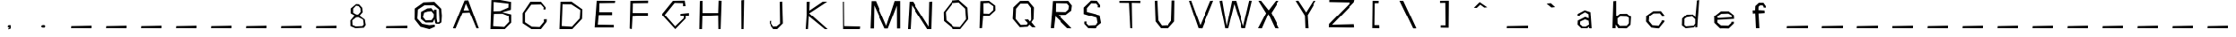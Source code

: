 SplineFontDB: 3.2
FontName: SkirtGrotesque
FullName: Skirt
FamilyName: Skirt Grotesque
Weight: Regular
Copyright: Copyright (c) 2023, JAKUBIK
UComments: "2023-4-24: Created with FontForge (http://fontforge.org)"
Version: 001.000
ItalicAngle: 0
UnderlinePosition: -100
UnderlineWidth: 50
Ascent: 800
Descent: 200
InvalidEm: 0
LayerCount: 2
Layer: 0 0 "Back" 1
Layer: 1 0 "Fore" 0
XUID: [1021 964 884723434 16587944]
OS2Version: 0
OS2_WeightWidthSlopeOnly: 0
OS2_UseTypoMetrics: 1
CreationTime: 1682342701
ModificationTime: 1682348914
OS2TypoAscent: 0
OS2TypoAOffset: 1
OS2TypoDescent: 0
OS2TypoDOffset: 1
OS2TypoLinegap: 0
OS2WinAscent: 0
OS2WinAOffset: 1
OS2WinDescent: 0
OS2WinDOffset: 1
HheadAscent: 0
HheadAOffset: 1
HheadDescent: 0
HheadDOffset: 1
OS2Vendor: 'PfEd'
MarkAttachClasses: 1
DEI: 91125
Encoding: ISO8859-1
UnicodeInterp: none
NameList: AGL For New Fonts
DisplaySize: -48
AntiAlias: 1
FitToEm: 0
WinInfo: 38 19 6
BeginPrivate: 0
EndPrivate
BeginChars: 256 72

StartChar: G
Encoding: 71 71 0
Width: 1000
Flags: H
LayerCount: 2
Fore
SplineSet
424 798 m 5
 754 804 l 1
 778 651 l 1
 706 648 l 25
 706 732 l 25
 472 738 l 1
 196 396 l 1
 487 75 l 1
 724 294 l 1
 733 357 l 25
 634 357 l 25
 634 429 l 25
 871 444 l 25
 871 360 l 25
 781 363 l 25
 781 282 l 1
 490 0 l 1
 106 396 l 5
 424 798 l 5
EndSplineSet
Validated: 1
EndChar

StartChar: A
Encoding: 65 65 1
Width: 1000
Flags: H
LayerCount: 2
Fore
SplineSet
470 798 m 1
 572 801 l 1
 866 0 l 1
 866 0 836.666666667 -1.33333333333 817.111111111 -1.33333333333 c 0
 807.333333333 -1.33333333333 800 -1 800 0 c 0
 800 3 611 453 611 453 c 1
 413 444 l 1
 413 444 221 9 221 0 c 0
 221 -2.5458365434 214.758763839 -3.41134027421 205.807217538 -3.41134027421 c 0
 186.790722194 -3.41134027421 155.54261114 0.494673607543 145.915004684 0.494673607543 c 0
 144.40398749 0.494673607543 143.425529604 0.39846012467 143.110500594 0.175832643941 c 1
 149.928730488 13.9722108728 470.000000131 797.999999815 470 798 c 1
506 711 m 1
 443 513 l 1
 596 513 l 1
 506 711 l 1
143.110500594 0.175832643941 m 1
 143.037378956 0.124158335403 142.999999869 0.0656734031812 143 0 c 0
 143 -0.0319533360557 143.037096903 0.0273040624231 143.110500594 0.175832643941 c 1
EndSplineSet
Validated: 524289
EndChar

StartChar: B
Encoding: 66 66 2
Width: 1000
Flags: H
LayerCount: 2
Fore
SplineSet
311 435 m 1
 290 66 l 1
 599 45 l 1
 737 192 l 1
 722 369 l 1
 548 438 l 1
 311 435 l 1
305 744 m 1
 302 507 l 1
 485 513 l 1
 716 603 l 1
 719 702 l 1
 305 744 l 1
242 798 m 1
 485 801 l 1
 791 744 l 1
 785 546 l 1
 542 480 l 1
 794 417 l 1
 794 177 l 1
 614 0 l 6
 215 0 l 5
 242 798 l 1
EndSplineSet
Validated: 1
EndChar

StartChar: C
Encoding: 67 67 3
Width: 1000
Flags: H
LayerCount: 2
Fore
SplineSet
353 798 m 25
 647 798 l 25
 782 633 l 25
 776 579 l 25
 716 579 l 25
 725 636 l 25
 647 723 l 25
 377 717 l 25
 203 477 l 25
 203 195 l 25
 392 69 l 25
 611 60 l 25
 731 207 l 25
 728 279 l 25
 812 282 l 25
 806 207 l 25
 647 0 l 1
 383 0 l 1
 137 165 l 25
 137 471 l 25
 353 798 l 25
EndSplineSet
Validated: 1
EndChar

StartChar: D
Encoding: 68 68 4
Width: 1000
Flags: H
LayerCount: 2
Fore
SplineSet
275 729 m 25
 251 84 l 25
 536 66 l 25
 755 306 l 25
 770 561 l 25
 518 726 l 25
 275 729 l 25
218 798 m 25
 524 801 l 25
 827 582 l 25
 818 294 l 25
 545 0 l 25
 188 0 l 0
 218 798 l 25
EndSplineSet
Validated: 1
EndChar

StartChar: E
Encoding: 69 69 5
Width: 1000
Flags: H
LayerCount: 2
Fore
SplineSet
251 801 m 25
 767 798 l 25
 758 738 l 25
 326 732 l 25
 320 477 l 25
 680 486 l 25
 680 402 l 25
 308 393 l 25
 281 93 l 25
 728 87 l 25
 728 15 l 25
 194 15 l 25
 251 801 l 25
EndSplineSet
Validated: 1
EndChar

StartChar: F
Encoding: 70 70 6
Width: 1000
Flags: H
LayerCount: 2
Fore
SplineSet
215 792 m 25
 710 798 l 25
 707 729 l 25
 284 723 l 25
 278 447 l 25
 704 444 l 25
 704 363 l 25
 275 339 l 25
 254 0 l 25
 194 15 l 25
 215 792 l 25
EndSplineSet
Validated: 1
EndChar

StartChar: H
Encoding: 72 72 7
Width: 1000
Flags: H
LayerCount: 2
Fore
SplineSet
200 795 m 25
 275 801 l 25
 275 450 l 25
 710 447 l 25
 722 804 l 25
 806 798 l 25
 779 0 l 29
 716 0 l 29
 710 381 l 25
 272 366 l 25
 260 0 l 25
 185 0 l 25
 200 795 l 25
EndSplineSet
Validated: 1
EndChar

StartChar: I
Encoding: 73 73 8
Width: 1000
Flags: H
LayerCount: 2
Fore
SplineSet
380 798 m 25
 458 807 l 25
 443 0 l 29
 383 0 l 29
 380 798 l 25
EndSplineSet
Validated: 1
EndChar

StartChar: J
Encoding: 74 74 9
Width: 1000
Flags: H
LayerCount: 2
Fore
SplineSet
476 798 m 25
 545 804 l 25
 563 162 l 25
 404 0 l 25
 293 0 l 25
 176 156 l 25
 176 231 l 25
 236 237 l 25
 233 159 l 25
 290 72 l 25
 389 78 l 25
 485 159 l 25
 476 798 l 25
EndSplineSet
Validated: 1
EndChar

StartChar: K
Encoding: 75 75 10
Width: 1000
Flags: H
LayerCount: 2
Fore
SplineSet
251 795 m 25
 335 801 l 25
 326 546 l 25
 698 801 l 25
 824 801 l 25
 320 465 l 25
 836 0 l 25
 758 0 l 25
 311 372 l 25
 287 0 l 25
 200 0 l 25
 251 795 l 25
EndSplineSet
Validated: 1
EndChar

StartChar: L
Encoding: 76 76 11
Width: 1000
Flags: H
LayerCount: 2
Fore
SplineSet
260 798 m 25
 314 801 l 25
 320 84 l 25
 767 75 l 25
 758 0 l 25
 266 0 l 25
 260 798 l 25
EndSplineSet
Validated: 1
EndChar

StartChar: M
Encoding: 77 77 12
Width: 1000
Flags: H
LayerCount: 2
Fore
SplineSet
86 792 m 29
 209 792 l 29
 515 69 l 29
 752 795 l 29
 907 795 l 5
 907 -6 l 5
 818 -6 l 5
 815 666 l 29
 560 -6 l 29
 467 -6 l 29
 161 672 l 29
 152 -6 l 29
 56 -6 l 29
 86 792 l 29
EndSplineSet
Validated: 1
EndChar

StartChar: N
Encoding: 78 78 13
Width: 1000
Flags: H
LayerCount: 2
Fore
SplineSet
170 798 m 25
 269 801 l 25
 725 69 l 25
 740 795 l 25
 824 804 l 25
 800 0 l 25
 683 0 l 25
 239 702 l 25
 200 0 l 25
 125 0 l 25
 170 798 l 25
EndSplineSet
Validated: 1
EndChar

StartChar: O
Encoding: 79 79 14
Width: 1000
Flags: HO
LayerCount: 2
Fore
SplineSet
404 723 m 25
 206 477 l 25
 221 243 l 25
 443 66 l 25
 620 60 l 25
 791 273 l 25
 767 573 l 25
 584 738 l 25
 404 723 l 25
401 792 m 25
 584 807 l 25
 830 600 l 25
 851 270 l 25
 629 0 l 25
 428 0 l 25
 152 222 l 25
 146 477 l 25
 401 792 l 25
EndSplineSet
Validated: 1
EndChar

StartChar: at
Encoding: 64 64 15
Width: 1000
Flags: H
LayerCount: 2
Fore
SplineSet
317 471 m 25
 284 333 l 25
 362 234 l 25
 524 240 l 25
 584 327 l 25
 587 429 l 25
 521 513 l 29
 416 504 l 29
 317 471 l 25
407 594 m 25
 518 597 l 25
 590 504 l 25
 593 555 l 25
 662 552 l 25
 665 291 l 25
 683 177 l 25
 704 171 l 25
 746 198 l 25
 731 561 l 25
 587 678 l 25
 326 684 l 25
 143 561 l 25
 128 285 l 25
 263 117 l 25
 461 66 l 25
 611 81 l 25
 620 24 l 25
 464 0 l 25
 215 24 l 25
 53 261 l 25
 56 591 l 25
 299 765 l 25
 602 774 l 25
 794 585 l 25
 812 378 l 25
 800 177 l 25
 740 117 l 25
 659 117 l 25
 626 147 l 25
 608 270 l 25
 557 174 l 25
 359 171 l 25
 227 276 l 25
 230 492 l 25
 407 594 l 25
EndSplineSet
Validated: 1
EndChar

StartChar: P
Encoding: 80 80 16
Width: 1000
Flags: H
LayerCount: 2
Fore
SplineSet
275 732 m 29
 449 741 l 25
 578 648 l 25
 575 537 l 25
 461 429 l 25
 278 435 l 25
 275 732 l 29
191 792 m 25
 191 792 167 -6 167 0 c 8
 167 6 236 3 236 0 c 8
 236 -3 269 354 269 354 c 25
 467 369 l 25
 635 525 l 25
 632 666 l 25
 455 801 l 25
 191 792 l 25
EndSplineSet
Validated: 37
EndChar

StartChar: Q
Encoding: 81 81 17
Width: 1000
Flags: H
LayerCount: 2
Fore
SplineSet
332 723 m 29
 560 723 l 25
 650 600 l 25
 656 246 l 25
 623 189 l 25
 569 255 l 25
 470 246 l 25
 560 147 l 25
 533 99 l 25
 341 93 l 25
 197 270 l 25
 209 576 l 25
 332 723 l 29
323 798 m 25
 134 588 l 25
 116 243 l 25
 116 243 317 -3 317 0 c 8
 317 3 557 15 557 15 c 25
 608 72 l 25
 608 72 686 -6 686 0 c 8
 686 6 776 -9 776 0 c 8
 776 9 662 144 662 144 c 25
 722 231 l 25
 734 612 l 25
 578 801 l 25
 323 798 l 25
EndSplineSet
Validated: 41
EndChar

StartChar: R
Encoding: 82 82 18
Width: 1000
Flags: H
LayerCount: 2
Fore
SplineSet
350 735 m 29
 674 729 l 25
 734 657 l 25
 716 552 l 25
 638 480 l 25
 347 486 l 25
 350 735 l 29
263 795 m 25
 263 795 203 -6 203 0 c 8
 203 6 293 0 293 0 c 25
 335 348 l 25
 335 348 683 -6 683 0 c 8
 683 6 800 -9 800 0 c 8
 800 9 422 393 422 393 c 25
 638 396 l 25
 797 519 l 25
 815 669 l 25
 713 798 l 25
 263 795 l 25
EndSplineSet
Validated: 37
EndChar

StartChar: S
Encoding: 83 83 19
Width: 1000
Flags: H
LayerCount: 2
Fore
SplineSet
347 807 m 29
 143 609 l 25
 143 420 l 25
 530 300 l 25
 554 150 l 25
 467 84 l 25
 278 75 l 25
 221 135 l 25
 224 192 l 25
 161 189 l 25
 161 123 l 25
 161 123 275 -3 275 0 c 8
 275 3 479 -6 479 0 c 8
 479 6 653 150 653 150 c 25
 611 381 l 25
 233 483 l 25
 233 591 l 25
 356 732 l 25
 509 726 l 25
 563 675 l 25
 557 618 l 25
 626 615 l 25
 626 681 l 25
 536 801 l 25
 347 807 l 29
EndSplineSet
Validated: 41
EndChar

StartChar: T
Encoding: 84 84 20
Width: 1000
Flags: H
LayerCount: 2
Fore
SplineSet
164 798 m 29
 164 744 l 25
 431 741 l 25
 431 741 467 -9 467 0 c 8
 467 9 521 -9 521 0 c 8
 521 9 509 744 509 744 c 25
 773 738 l 25
 773 801 l 25
 164 798 l 29
EndSplineSet
Validated: 41
EndChar

StartChar: U
Encoding: 85 85 21
Width: 1000
Flags: H
LayerCount: 2
Fore
SplineSet
176 798 m 29
 197 192 l 25
 197 192 347 3 347 0 c 8
 347 -3 572 -6 572 0 c 8
 572 6 737 189 737 189 c 25
 746 807 l 25
 668 807 l 25
 650 210 l 25
 554 81 l 25
 377 72 l 25
 275 222 l 25
 248 801 l 25
 176 798 l 29
EndSplineSet
Validated: 41
EndChar

StartChar: V
Encoding: 86 86 22
Width: 1000
Flags: H
LayerCount: 2
Fore
SplineSet
152 798 m 29
 152 798 422 -6 422 0 c 8
 422 6 530 -9 530 0 c 8
 530 9 851 804 851 804 c 25
 767 798 l 25
 473 84 l 25
 215 804 l 25
 152 798 l 29
EndSplineSet
Validated: 41
EndChar

StartChar: W
Encoding: 87 87 23
Width: 1000
Flags: H
LayerCount: 2
Fore
SplineSet
29 795 m 29
 29 795 188 3 188 0 c 8
 188 -3 272 0 272 0 c 25
 443 711 l 25
 665 0 l 25
 665 0 764 3 764 0 c 8
 764 -3 953 801 953 801 c 25
 881 804 l 25
 707 60 l 25
 497 798 l 25
 380 798 l 25
 230 66 l 25
 104 807 l 25
 29 795 l 29
EndSplineSet
Validated: 41
EndChar

StartChar: X
Encoding: 88 88 24
Width: 1000
Flags: H
LayerCount: 2
Fore
SplineSet
137 801 m 29
 353 444 l 25
 353 444 125 -3 125 0 c 8
 125 3 236 -6 236 0 c 8
 236 6 416 417 416 417 c 25
 416 417 611 -6 611 0 c 8
 611 6 725 -9 725 0 c 8
 725 9 503 450 503 450 c 25
 719 801 l 25
 629 798 l 25
 425 528 l 25
 212 801 l 25
 137 801 l 29
EndSplineSet
Validated: 37
EndChar

StartChar: Y
Encoding: 89 89 25
Width: 1000
Flags: H
LayerCount: 2
Fore
SplineSet
200 798 m 29
 458 375 l 25
 458 375 473 -6 473 0 c 8
 473 6 560 -6 560 0 c 8
 560 6 536 387 536 387 c 25
 776 801 l 25
 698 798 l 25
 494 468 l 25
 275 804 l 25
 200 798 l 29
EndSplineSet
Validated: 41
EndChar

StartChar: Z
Encoding: 90 90 26
Width: 1000
Flags: H
LayerCount: 2
Fore
SplineSet
164 798 m 29
 161 738 l 25
 764 729 l 25
 155 99 l 25
 155 99 149 -6 149 0 c 8
 149 6 878 -9 878 0 c 8
 878 9 869 90 869 90 c 25
 239 75 l 25
 869 735 l 25
 884 801 l 25
 164 798 l 29
EndSplineSet
Validated: 37
EndChar

StartChar: bracketleft
Encoding: 91 91 27
Width: 1000
Flags: H
LayerCount: 2
Fore
SplineSet
564 800 m 25
 394 802 l 1
 394 802 385 -8 385 1 c 0
 385 10 582 -7 582 2 c 8
 582 11 579 86 579 86 c 25
 445 88 l 1
 454 733 l 1
 561 734 l 25
 564 800 l 25
EndSplineSet
Validated: 37
EndChar

StartChar: backslash
Encoding: 92 92 28
Width: 1000
Flags: H
LayerCount: 2
Fore
SplineSet
167 801 m 29
 167 801 548 6 548 0 c 8
 548 -6 638 -6 638 0 c 8
 638 6 272 801 272 801 c 25
 167 801 l 29
EndSplineSet
Validated: 41
EndChar

StartChar: bracketright
Encoding: 93 93 29
Width: 1000
Flags: H
LayerCount: 2
Fore
SplineSet
323 801 m 29
 323 741 l 25
 470 744 l 25
 476 81 l 25
 341 81 l 25
 341 18 l 25
 563 15 l 25
 569 804 l 25
 323 801 l 29
EndSplineSet
Validated: 9
EndChar

StartChar: asciicircum
Encoding: 94 94 30
Width: 1000
Flags: H
LayerCount: 2
Fore
SplineSet
452 765 m 25
 290 603 l 25
 371 600 l 25
 470 693 l 25
 581 609 l 25
 665 618 l 25
 452 765 l 25
EndSplineSet
Validated: 9
EndChar

StartChar: underscore
Encoding: 95 95 31
Width: 1000
Flags: H
LayerCount: 2
Fore
SplineSet
236 60 m 29
 236 60 230 -9 230 0 c 8
 230 9 824 -3 824 0 c 8
 824 3 827 72 827 72 c 25
 236 60 l 29
EndSplineSet
Validated: 37
EndChar

StartChar: grave
Encoding: 96 96 32
Width: 1000
Flags: H
LayerCount: 2
Fore
SplineSet
368 723 m 29
 500 612 l 25
 605 624 l 25
 485 735 l 25
 368 723 l 29
EndSplineSet
Validated: 9
EndChar

StartChar: a
Encoding: 97 97 33
Width: 1000
Flags: H
LayerCount: 2
Fore
SplineSet
464 255 m 25
 563 213 l 25
 575 102 l 25
 479 45 l 25
 395 48 l 25
 323 111 l 25
 329 192 l 25
 464 255 l 25
455 531 m 25
 257 423 l 25
 251 351 l 25
 320 348 l 25
 320 393 l 25
 464 474 l 25
 560 417 l 25
 566 288 l 1
 467 327 l 25
 260 219 l 25
 254 102 l 25
 254 102 362 -6 362 0 c 8
 362 6 527 -3 527 0 c 8
 527 3 575 48 575 48 c 25
 575 48 578 -3 578 0 c 8
 578 3 647 -9 647 0 c 0
 647 9 614 477 614 477 c 25
 455 531 l 25
EndSplineSet
Validated: 41
EndChar

StartChar: b
Encoding: 98 98 34
Width: 1000
Flags: H
LayerCount: 2
Fore
SplineSet
470 345 m 29
 650 339 l 25
 710 306 l 25
 710 141 l 25
 650 69 l 25
 458 66 l 25
 395 138 l 25
 392 285 l 25
 470 345 l 29
275 789 m 25
 275 789 251 -6 251 0 c 8
 251 6 338 -3 338 0 c 8
 338 3 341 105 341 105 c 25
 341 105 419 -6 419 0 c 8
 419 6 653 -6 653 0 c 8
 653 6 755 96 755 96 c 25
 770 333 l 25
 656 429 l 25
 461 426 l 25
 356 342 l 25
 356 798 l 25
 275 789 l 25
EndSplineSet
Validated: 37
EndChar

StartChar: c
Encoding: 99 99 35
Width: 1000
Flags: H
LayerCount: 2
Fore
SplineSet
416 504 m 29
 218 363 l 25
 212 192 l 25
 359 21 l 25
 359 21 578 -12 578 0 c 8
 578 12 722 183 722 183 c 25
 722 222 l 25
 647 222 l 25
 647 195 l 25
 563 69 l 25
 389 84 l 25
 290 207 l 25
 302 354 l 25
 422 438 l 25
 599 441 l 25
 659 366 l 25
 653 342 l 25
 722 345 l 25
 725 381 l 25
 626 507 l 25
 416 504 l 29
EndSplineSet
Validated: 41
EndChar

StartChar: d
Encoding: 100 100 36
Width: 1000
Flags: H
LayerCount: 2
Fore
SplineSet
368 324 m 1
 524 333 l 25
 608 252 l 1
 608 123 l 25
 566 63 l 25
 350 60 l 1
 305 99 l 25
 308 279 l 1
 368 324 l 1
371 393 m 1
 242 288 l 1
 236 87 l 25
 341 6 l 1
 575 15 l 25
 608 69 l 25
 611 12 l 25
 665 18 l 25
 719 813 l 1
 656 801 l 25
 611 306 l 25
 548 396 l 25
 371 393 l 1
EndSplineSet
Validated: 9
EndChar

StartChar: e
Encoding: 101 101 37
Width: 1000
Flags: H
LayerCount: 2
Fore
SplineSet
359 432 m 25
 554 441 l 25
 647 384 l 25
 656 324 l 25
 257 300 l 25
 254 360 l 25
 359 432 l 25
350 504 m 25
 161 357 l 25
 164 162 l 25
 164 162 332 -9 332 0 c 0
 332 9 566 0 566 0 c 1
 710 141 l 1
 711 192 l 1
 639 189 l 1
 638 156 l 1
 554 78 l 1
 350 84 l 1
 251 168 l 25
 251 246 l 25
 716 276 l 25
 710 393 l 25
 566 507 l 25
 350 504 l 25
EndSplineSet
Validated: 41
EndChar

StartChar: f
Encoding: 102 102 38
Width: 1000
Flags: H
LayerCount: 2
Fore
SplineSet
431 747 m 1
 332 654 l 1
 326 531 l 25
 257 528 l 25
 263 435 l 25
 329 441 l 25
 350 0 l 25
 446 0 l 25
 422 438 l 25
 593 450 l 25
 590 525 l 25
 419 537 l 25
 422 633 l 25
 461 672 l 25
 533 675 l 25
 560 639 l 1
 563 612 l 1
 627 607 l 1
 626 651 l 1
 559 747 l 1
 431 747 l 1
EndSplineSet
Validated: 9
EndChar

StartChar: g
Encoding: 103 103 39
Width: 1000
Flags: HW
LayerCount: 2
Fore
SplineSet
236 60 m 29
 236 60 230 -9 230 0 c 8
 230 9 824 -3 824 0 c 8
 824 3 827 72 827 72 c 25
 236 60 l 29
EndSplineSet
Validated: 37
EndChar

StartChar: h
Encoding: 104 104 40
Width: 1000
Flags: HW
LayerCount: 2
Fore
SplineSet
236 60 m 29
 236 60 230 -9 230 0 c 8
 230 9 824 -3 824 0 c 8
 824 3 827 72 827 72 c 25
 236 60 l 29
EndSplineSet
Validated: 37
EndChar

StartChar: i
Encoding: 105 105 41
Width: 1000
Flags: HW
LayerCount: 2
Fore
SplineSet
236 60 m 29
 236 60 230 -9 230 0 c 8
 230 9 824 -3 824 0 c 8
 824 3 827 72 827 72 c 25
 236 60 l 29
EndSplineSet
Validated: 37
EndChar

StartChar: j
Encoding: 106 106 42
Width: 1000
Flags: HW
LayerCount: 2
Fore
SplineSet
236 60 m 29
 236 60 230 -9 230 0 c 8
 230 9 824 -3 824 0 c 8
 824 3 827 72 827 72 c 25
 236 60 l 29
EndSplineSet
Validated: 37
EndChar

StartChar: k
Encoding: 107 107 43
Width: 1000
Flags: HW
LayerCount: 2
Fore
SplineSet
236 60 m 29
 236 60 230 -9 230 0 c 8
 230 9 824 -3 824 0 c 8
 824 3 827 72 827 72 c 25
 236 60 l 29
EndSplineSet
Validated: 37
EndChar

StartChar: l
Encoding: 108 108 44
Width: 1000
Flags: HW
LayerCount: 2
Fore
SplineSet
236 60 m 29
 236 60 230 -9 230 0 c 8
 230 9 824 -3 824 0 c 8
 824 3 827 72 827 72 c 25
 236 60 l 29
EndSplineSet
Validated: 37
EndChar

StartChar: m
Encoding: 109 109 45
Width: 1000
Flags: HW
LayerCount: 2
Fore
SplineSet
236 60 m 29
 236 60 230 -9 230 0 c 8
 230 9 824 -3 824 0 c 8
 824 3 827 72 827 72 c 25
 236 60 l 29
EndSplineSet
Validated: 37
EndChar

StartChar: n
Encoding: 110 110 46
Width: 1000
Flags: HW
LayerCount: 2
Fore
SplineSet
236 60 m 29
 236 60 230 -9 230 0 c 8
 230 9 824 -3 824 0 c 8
 824 3 827 72 827 72 c 25
 236 60 l 29
EndSplineSet
Validated: 37
EndChar

StartChar: o
Encoding: 111 111 47
Width: 1000
Flags: HW
LayerCount: 2
Fore
SplineSet
236 60 m 29
 236 60 230 -9 230 0 c 8
 230 9 824 -3 824 0 c 8
 824 3 827 72 827 72 c 25
 236 60 l 29
EndSplineSet
Validated: 37
EndChar

StartChar: p
Encoding: 112 112 48
Width: 1000
Flags: HW
LayerCount: 2
Fore
SplineSet
236 60 m 29
 236 60 230 -9 230 0 c 8
 230 9 824 -3 824 0 c 8
 824 3 827 72 827 72 c 25
 236 60 l 29
EndSplineSet
Validated: 37
EndChar

StartChar: q
Encoding: 113 113 49
Width: 1000
Flags: HW
LayerCount: 2
Fore
SplineSet
236 60 m 29
 236 60 230 -9 230 0 c 8
 230 9 824 -3 824 0 c 8
 824 3 827 72 827 72 c 25
 236 60 l 29
EndSplineSet
Validated: 37
EndChar

StartChar: r
Encoding: 114 114 50
Width: 1000
Flags: HW
LayerCount: 2
Fore
SplineSet
236 60 m 29
 236 60 230 -9 230 0 c 8
 230 9 824 -3 824 0 c 8
 824 3 827 72 827 72 c 25
 236 60 l 29
EndSplineSet
Validated: 37
EndChar

StartChar: s
Encoding: 115 115 51
Width: 1000
Flags: HW
LayerCount: 2
Fore
SplineSet
236 60 m 29
 236 60 230 -9 230 0 c 8
 230 9 824 -3 824 0 c 8
 824 3 827 72 827 72 c 25
 236 60 l 29
EndSplineSet
Validated: 37
EndChar

StartChar: t
Encoding: 116 116 52
Width: 1000
Flags: HW
LayerCount: 2
Fore
SplineSet
236 60 m 29
 236 60 230 -9 230 0 c 8
 230 9 824 -3 824 0 c 8
 824 3 827 72 827 72 c 25
 236 60 l 29
EndSplineSet
Validated: 37
EndChar

StartChar: u
Encoding: 117 117 53
Width: 1000
Flags: HW
LayerCount: 2
Fore
SplineSet
236 60 m 29
 236 60 230 -9 230 0 c 8
 230 9 824 -3 824 0 c 8
 824 3 827 72 827 72 c 25
 236 60 l 29
EndSplineSet
Validated: 37
EndChar

StartChar: v
Encoding: 118 118 54
Width: 1000
Flags: HW
LayerCount: 2
Fore
SplineSet
236 60 m 29
 236 60 230 -9 230 0 c 8
 230 9 824 -3 824 0 c 8
 824 3 827 72 827 72 c 25
 236 60 l 29
EndSplineSet
Validated: 37
EndChar

StartChar: w
Encoding: 119 119 55
Width: 1000
Flags: HW
LayerCount: 2
Fore
SplineSet
236 60 m 29
 236 60 230 -9 230 0 c 8
 230 9 824 -3 824 0 c 8
 824 3 827 72 827 72 c 25
 236 60 l 29
EndSplineSet
Validated: 37
EndChar

StartChar: x
Encoding: 120 120 56
Width: 1000
Flags: HW
LayerCount: 2
Fore
SplineSet
236 60 m 29
 236 60 230 -9 230 0 c 8
 230 9 824 -3 824 0 c 8
 824 3 827 72 827 72 c 25
 236 60 l 29
EndSplineSet
Validated: 37
EndChar

StartChar: y
Encoding: 121 121 57
Width: 1000
Flags: HW
LayerCount: 2
Fore
SplineSet
236 60 m 29
 236 60 230 -9 230 0 c 8
 230 9 824 -3 824 0 c 8
 824 3 827 72 827 72 c 25
 236 60 l 29
EndSplineSet
Validated: 37
EndChar

StartChar: z
Encoding: 122 122 58
Width: 1000
Flags: HW
LayerCount: 2
Fore
SplineSet
236 60 m 29
 236 60 230 -9 230 0 c 8
 230 9 824 -3 824 0 c 8
 824 3 827 72 827 72 c 25
 236 60 l 29
EndSplineSet
Validated: 37
EndChar

StartChar: periodcentered
Encoding: 183 183 59
Width: 1000
Flags: H
LayerCount: 2
Fore
SplineSet
480 108 m 29
 432 78 l 25
 432 54 l 25
 486 15 l 25
 528 21 l 25
 561 54 l 25
 561 78 l 25
 534 111 l 25
 480 108 l 29
EndSplineSet
Validated: 9
EndChar

StartChar: comma
Encoding: 44 44 60
Width: 1000
Flags: H
LayerCount: 2
Fore
SplineSet
284 336 m 1053
443 87 m 25
 419 66 l 25
 416 33 l 25
 440 27 l 25
 479 24 l 25
 479 24 434 12 434 0 c 8
 434 -12 431 -33 431 -33 c 25
 431 -33 512 -6 512 0 c 8
 512 6 524 48 524 48 c 25
 503 84 l 25
 443 87 l 25
EndSplineSet
Validated: 9
EndChar

StartChar: period
Encoding: 46 46 61
Width: 1000
Flags: H
LayerCount: 2
Fore
SplineSet
410 87 m 29
 377 69 l 25
 377 36 l 25
 410 18 l 25
 467 18 l 25
 485 45 l 25
 482 75 l 25
 452 90 l 25
 410 87 l 29
EndSplineSet
Validated: 9
EndChar

StartChar: eight
Encoding: 56 56 62
Width: 1000
Flags: H
LayerCount: 2
Fore
SplineSet
371 312 m 29
 437 318 l 25
 566 249 l 25
 584 105 l 25
 548 60 l 25
 362 51 l 25
 272 90 l 25
 266 225 l 25
 371 312 l 29
371 666 m 25
 443 651 l 25
 494 585 l 25
 497 483 l 25
 428 405 l 25
 377 408 l 25
 290 459 l 25
 290 579 l 25
 371 666 l 25
371 711 m 25
 221 582 l 25
 221 444 l 25
 338 375 l 25
 212 222 l 25
 215 60 l 25
 353 0 l 25
 590 15 l 25
 641 90 l 25
 614 252 l 25
 461 366 l 25
 557 477 l 25
 542 606 l 25
 452 705 l 25
 371 711 l 25
EndSplineSet
Validated: 9
EndChar

StartChar: zero
Encoding: 48 48 63
Width: 1000
Flags: HW
LayerCount: 2
Fore
SplineSet
236 60 m 29
 236 60 230 -9 230 0 c 8
 230 9 824 -3 824 0 c 8
 824 3 827 72 827 72 c 25
 236 60 l 29
EndSplineSet
Validated: 37
EndChar

StartChar: one
Encoding: 49 49 64
Width: 1000
Flags: HW
LayerCount: 2
Fore
SplineSet
236 60 m 29
 236 60 230 -9 230 0 c 8
 230 9 824 -3 824 0 c 8
 824 3 827 72 827 72 c 25
 236 60 l 29
EndSplineSet
Validated: 37
EndChar

StartChar: two
Encoding: 50 50 65
Width: 1000
Flags: HW
LayerCount: 2
Fore
SplineSet
236 60 m 29
 236 60 230 -9 230 0 c 8
 230 9 824 -3 824 0 c 8
 824 3 827 72 827 72 c 25
 236 60 l 29
EndSplineSet
Validated: 37
EndChar

StartChar: three
Encoding: 51 51 66
Width: 1000
Flags: HW
LayerCount: 2
Fore
SplineSet
236 60 m 29
 236 60 230 -9 230 0 c 8
 230 9 824 -3 824 0 c 8
 824 3 827 72 827 72 c 25
 236 60 l 29
EndSplineSet
Validated: 37
EndChar

StartChar: four
Encoding: 52 52 67
Width: 1000
Flags: HW
LayerCount: 2
Fore
SplineSet
236 60 m 29
 236 60 230 -9 230 0 c 8
 230 9 824 -3 824 0 c 8
 824 3 827 72 827 72 c 25
 236 60 l 29
EndSplineSet
Validated: 37
EndChar

StartChar: five
Encoding: 53 53 68
Width: 1000
Flags: HW
LayerCount: 2
Fore
SplineSet
236 60 m 29
 236 60 230 -9 230 0 c 8
 230 9 824 -3 824 0 c 8
 824 3 827 72 827 72 c 25
 236 60 l 29
EndSplineSet
Validated: 37
EndChar

StartChar: six
Encoding: 54 54 69
Width: 1000
Flags: HW
LayerCount: 2
Fore
SplineSet
236 60 m 29
 236 60 230 -9 230 0 c 8
 230 9 824 -3 824 0 c 8
 824 3 827 72 827 72 c 25
 236 60 l 29
EndSplineSet
Validated: 37
EndChar

StartChar: seven
Encoding: 55 55 70
Width: 1000
Flags: HW
LayerCount: 2
Fore
SplineSet
236 60 m 29
 236 60 230 -9 230 0 c 8
 230 9 824 -3 824 0 c 8
 824 3 827 72 827 72 c 25
 236 60 l 29
EndSplineSet
Validated: 37
EndChar

StartChar: nine
Encoding: 57 57 71
Width: 1000
Flags: HW
LayerCount: 2
Fore
SplineSet
236 60 m 29
 236 60 230 -9 230 0 c 8
 230 9 824 -3 824 0 c 8
 824 3 827 72 827 72 c 25
 236 60 l 29
EndSplineSet
Validated: 37
EndChar
EndChars
EndSplineFont
